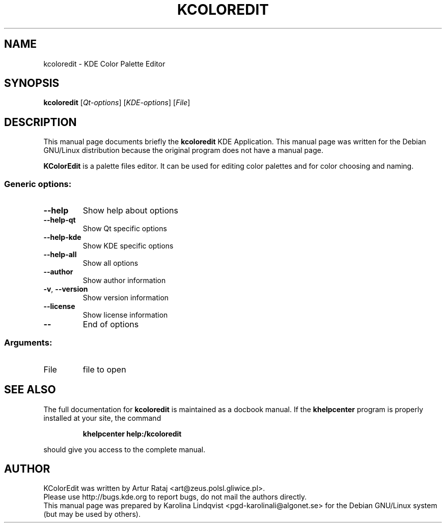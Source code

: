 .TH KCOLOREDIT "1" "September 2002" KDE "KDE Application"
.SH NAME
kcoloredit \- KDE Color Palette Editor
.SH SYNOPSIS
.B kcoloredit
[\fIQt-options\fR] [\fIKDE-options\fR] [\fIFile\fR]
.SH DESCRIPTION
This manual page documents briefly the
.B kcoloredit
KDE Application.
This manual page was written for the Debian GNU/Linux distribution
because the original program does not have a manual page.
.PP
.B KColorEdit
is a palette files editor. It can be used for editing color palettes and for color choosing and naming.
.SS "Generic options:"
.TP
\fB\-\-help\fR
Show help about options
.TP
\fB\-\-help\-qt\fR
Show Qt specific options
.TP
\fB\-\-help\-kde\fR
Show KDE specific options
.TP
\fB\-\-help\-all\fR
Show all options
.TP
\fB\-\-author\fR
Show author information
.TP
\fB\-v\fR, \fB\-\-version\fR
Show version information
.TP
\fB\-\-license\fR
Show license information
.TP
\fB\-\-\fR
End of options
.SS "Arguments:"
.TP
File
file to open
.SH "SEE ALSO"
The full documentation for
.B kcoloredit
is maintained as a docbook manual.  If the
.B khelpcenter
program is properly installed at your site, the command
.IP
.B khelpcenter help:/kcoloredit
.PP
should give you access to the complete manual.
.SH AUTHOR
KColorEdit was written by
.nh
Artur Rataj <art@zeus.polsl.gliwice.pl>.
.hy
.br
Please use http://bugs.kde.org to report bugs, do not mail the authors directly.
.br
This manual page was prepared by
.nh
Karolina Lindqvist <pgd\-karolinali@algonet.se>
.hy
for the Debian GNU/Linux system (but may be used by others).
